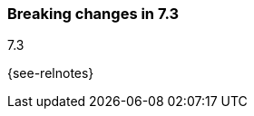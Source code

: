 [[breaking-changes-7.3]]

=== Breaking changes in 7.3
++++
<titleabbrev>7.3</titleabbrev>
++++

{see-relnotes}

//NOTE: The notable-breaking-changes tagged regions are re-used in the
//Installation and Upgrade Guide

//tag::notable-breaking-changes[]

// end::notable-breaking-changes[]
